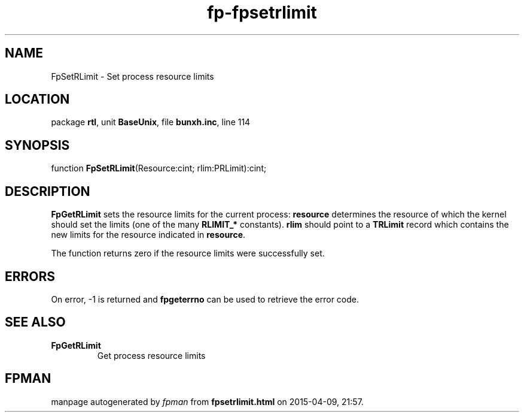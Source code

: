 .\" file autogenerated by fpman
.TH "fp-fpsetrlimit" 3 "2014-03-14" "fpman" "Free Pascal Programmer's Manual"
.SH NAME
FpSetRLimit - Set process resource limits
.SH LOCATION
package \fBrtl\fR, unit \fBBaseUnix\fR, file \fBbunxh.inc\fR, line 114
.SH SYNOPSIS
function \fBFpSetRLimit\fR(Resource:cint; rlim:PRLimit):cint;
.SH DESCRIPTION
\fBFpGetRLimit\fR sets the resource limits for the current process: \fBresource\fR determines the resource of which the kernel should set the limits (one of the many \fBRLIMIT_*\fR constants). \fBrlim\fR should point to a \fBTRLimit\fR record which contains the new limits for the resource indicated in \fBresource\fR.

The function returns zero if the resource limits were successfully set.


.SH ERRORS
On error, -1 is returned and \fBfpgeterrno\fR can be used to retrieve the error code.


.SH SEE ALSO
.TP
.B FpGetRLimit
Get process resource limits

.SH FPMAN
manpage autogenerated by \fIfpman\fR from \fBfpsetrlimit.html\fR on 2015-04-09, 21:57.


